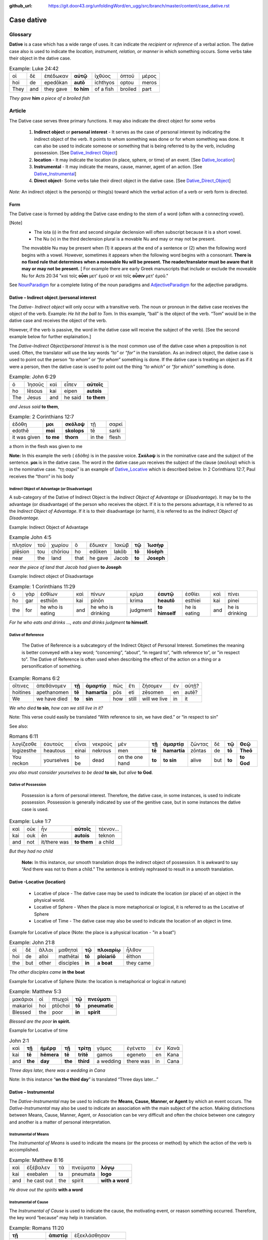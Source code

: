 :github_url: https://git.door43.org/unfoldingWord/en_ugg/src/branch/master/content/case_dative.rst

.. _case_dative:

Case dative
===========

Glossary  
--------

**Dative** is a case which has a wide range of uses. It can indicate the *recipient*
or *reference* of a verbal action.  The dative case also is 
used to indicate the  *location, instrument, relation, or manner* in which 
something occurs.  Some verbs take their object in the dative case.


.. csv-table:: Example: Luke 24:42

  οἱ,δὲ,ἐπέδωκαν,**αὐτῷ**,ἰχθύος,ὀπτοῦ,μέρος
  hoi,de,epedōkan,**autō**,ichthyos,optou,meros
  They,and,they gave,**to him**,of a fish,broiled,part
  
*They gave* **him** *a piece of a broiled fish*

Article   
-------

The Dative case serves three primary functions. It may also indicate the direct object for some verbs

  1.  **Indirect object** or **personal interest** -  It serves as the case of personal interest by indicating the indirect object
      of the verb.  It points to whom something was done or for whom something was done. It can also be used to indicate someone or something that is being
      referred to by the verb, including possession.  [See  `Dative_Indirect Object <https://ugg.readthedocs.io/en/latest/case_dative.html#dative-indirect-object-personal-interest>`_]
      
  2.  **location** - It may indicate the location (in place, sphere, or time) of an event. [See `Dative_location <https://ugg.readthedocs.io/en/latest/case_dative.html#dative-locative-location>`_] 
  3.  **Instrumental** - It may indicate the means, cause, manner, agent of an action. [See `Dative_Instrumental <https://ugg.readthedocs.io/en/latest/case_dative.html#dative-instrumental>`_]
  4.  **Direct object**-  Some verbs take their direct object in the dative case.  [See `Dative_Direct_Object <https://ugg.readthedocs.io/en/latest/case_dative.html#dative-direct-object>`_]

*Note:* An indirect object is the person(s) or thing(s) toward which the verbal action of a verb or verb form is directed.

Form
~~~~
The Dative case is formed by adding the Dative case ending to the stem of a word (often with a connecting vowel).  

.. raw:: html

    <style type="text/css">
    .tg  {border-collapse:collapse;border-spacing:0;}
    .tg td{font-family:Arial, sans-serif;font-size:14px;padding:10px 5px;border-style:solid;border-width:1px;overflow:hidden;word-break:normal;border-color:black;}
    .tg th{font-family:Arial, sans-serif;font-size:14px;font-weight:normal;padding:10px 5px;border-style:solid;border-width:1px;overflow:hidden;word-break:normal;border-color:black;}
    .tg .tg-c3ow{border-color:inherit;text-align:center;vertical-align:top}
    .tg .tg-f8tv{font-style:italic;border-color:inherit;text-align:left;vertical-align:top}
    .tg .tg-0pky{border-color:inherit;text-align:left;vertical-align:top}
    .tg .tg-3xi5{background-color:#ffffff;border-color:inherit;text-align:center;vertical-align:top}
    .tg .tg-mqn7{font-weight:bold;font-family:serif !important;;background-color:#ffffff;border-color:inherit;text-align:center;vertical-align:top}
    .tg .tg-fymr{font-weight:bold;border-color:inherit;text-align:left;vertical-align:top}
    .tg .tg-7btt{font-weight:bold;border-color:inherit;text-align:center;vertical-align:top}
    .tg .tg-7g6k{font-weight:bold;background-color:#ffffff;border-color:inherit;text-align:center;vertical-align:top}
    </style>
    <table class="tg">
      <tr>
        <th class="tg-c3ow" colspan="7"><span style="font-weight:bold">Dative Case Ending</span></th>
      </tr>
      <tr>
        <td class="tg-c3ow"></td>
        <td class="tg-f8tv" colspan="3">First and Second Declension</td>
        <td class="tg-0pky"></td>
        <td class="tg-f8tv" colspan="2">Third Declencion</td>
      </tr>
      <tr>
        <td class="tg-0pky"></td>
        <td class="tg-0pky">Masculine</td>
        <td class="tg-0pky">Feminine</td>
        <td class="tg-0pky">Neuter</td>
        <td class="tg-0pky"></td>
        <td class="tg-0pky">Masculine/Feminine</td>
        <td class="tg-0pky">Neuter</td>
      </tr>
      <tr>
        <td class="tg-0pky"><span style="font-style:italic">Singular</span></td>
        <td class="tg-3xi5" colspan="6"></td>
      </tr>
      <tr>
        <td class="tg-f8tv">Dative</td>
        <td class="tg-3xi5"><span style="font-weight:bold">ι</span></td>
        <td class="tg-3xi5"><span style="font-weight:bold"> ι</span></td>
        <td class="tg-3xi5"><span style="font-weight:bold"> ι</span></td>
        <td class="tg-fymr"></td>
        <td class="tg-7btt">ι</td>
        <td class="tg-7btt">ι</td>
      </tr>
      <tr>
        <td class="tg-0pky"><span style="font-style:italic">Plural</span></td>
        <td class="tg-7g6k"></td>
        <td class="tg-7g6k"></td>
        <td class="tg-7g6k"></td>
        <td class="tg-0pky"></td>
        <td class="tg-0pky"></td>
        <td class="tg-0pky"></td>
      </tr>
      <tr>
        <td class="tg-0pky"><span style="font-style:italic">Dative</span></td>
        <td class="tg-7g6k">ις</td>
        <td class="tg-7g6k">ις</td>
        <td class="tg-7g6k">ις</td>
        <td class="tg-0pky"></td>
        <td class="tg-7btt">σι (ν)</td>
        <td class="tg-7btt">σι (ν)</td>
      </tr>
    </table>


[Note]
  *	The iota (ι) in the first and second singular declension will often subscript because it is a short vowel.
  *	The Nu (ν) in the third declension plural is a movable Nu and may or may not be present.
  The movabble Nu may be present when (1) it appears at the end of a sentence or (2) when the following word begins with a vowel.
  However, sometimes it appears when the following word begins with a consonant.  **There is no fixed rule that determines**
  **when a moveable Nu will be present.  The reader/translator must be aware that it may or may not be present.**
  [ For example there are early Greek manuscripts that include or exclude the moveable Nu for Acts 20:34 "καὶ τοῖς **οὖσι** μετ' ἐμοῦ
  or καὶ τοῖς **οὖσιν** μετ' ἐμοῦ."
 
 
See `NounParadigm <https://ugg.readthedocs.io/en/latest/paradigms.html#nouns>`_  for a complete listing of the noun paradigms and 
`AdjectiveParadigm <https://ugg.readthedocs.io/en/latest/paradigms.html#adjectives>`_ for the adjective paradigms.



Dative – Indirect object /personal interest
~~~~~~~~~~~~~~~~~~~~~~~~~~~~~~~~~~~~~~~~~~~

The *Dative- Indirect object* will only occur with a transitive verb.   The noun or pronoun in the dative case receives the object 
of the verb. Example:  *He hit the ball to Tom.*  In this example, “ball” is the object of the verb.   “Tom” would be in the dative case 
and receives the object of the verb.
 
However, if the verb is passive, the word in the dative case will receive the subject of the verb).  [See the second example below for
further explaination.]
 
The *Dative-Indirect Object/personal Interest* is is the most common use of the dative case when a preposition is not used.   Often, 
the translator will use the key words *“to”* or *“for”* in the translation. As an indirect object, the dative case is used to point out
the person *“to whom”*  or *“for whom”* something is done.  If the dative case is treating an object as if it were a person, then the
dative case is used to point out the thing *“to which”* or *“for which”* something is done.


.. csv-table::  Example: John 6:29
  
  ὁ,Ἰησοῦς,καὶ,εἶπεν,**αὐτοῖς**
  ho,Iēsous,kai,eipen,**autois**
  The,Jesus,and,he said,**to them**

*and Jesus said* **to them**,

.. csv-table::  Example: 2 Corinthians 12:7

  ἐδόθη,**μοι**,**σκόλοψ**,τῇ,σαρκί
  edothē,**moi**,**skolops**,tē,sarki
  it was given,**to me**,**thorn**,in the,flesh

a thorn in the flesh was given to me

**Note:**  In this example the verb ( ἐδόθη) is in the passive voice. **Σκὀλοψ** is in the nominative case and the subject of the sentence.
**μοι** is in the dative case.  The word in the dative case *μοι* receives the subject of the clause (*σκόλοψ*) which is in the nominative
case. “τῃ σαρκί” is an example of `Dative_Locative <https://ugg.readthedocs.io/en/latest/case_dative.html#dative-locative-location>`_ which
is described below.  In 2 Corinthians 12:7, Paul receives the “thorn” in his body

	

Indirect Object of Advantage (or Disadvantage)
^^^^^^^^^^^^^^^^^^^^^^^^^^^^^^^^^^^^^^^^^^^^^^

A sub-category of the Dative of Indirect Object is the *Indirect Object of Advantage* or (*Disadvantage*).  It may be to the advantage
(or disadvantage) of the person who receives the object.  If it is to the persons advantage, it is referred to as the *Indirect Object of*
*Advantage*.  If it is to their disadvantage (or harm), it is referred to as the *Indirect Object of Disadvantage.*

Example: Indirect Object of Advantage  

.. csv-table::  Example John 4:5

  πλησίον,τοῦ,χωρίου,ὃ,ἔδωκεν,Ἰακὼβ,**τῷ**,**Ἰωσὴφ**
  plēsion,tou,chōriou,ho,edōken,Iakōb,**tō**,**Iōsēph**
  near,the,land,that,he gave,Jacob,**to**,**Joseph**

*near the piece of land that Jacob had given* **to Joseph**

Example:  Indirect object of Disadvantage

.. csv-table::  Example:  1 Corinthians 11:29

  ὁ,γὰρ,ἐσθίων,καὶ,πίνων,κρίμα,**ἑαυτῷ**,ἐσθίει,καὶ,πίνει
  ho,gar,esthiōn,kai,pinōn,krima,**heautō**,esthiei,kai,pinei
  the,for,he who is eating,and,he who is drinking,judgment,**to himself**,he is eating,and,he is drinking

*For he who eats and drinks ..., eats and drinks judgment* **to himself.**


Dative of Reference
^^^^^^^^^^^^^^^^^^^

   The Dative of Reference is a subcategory of the Indirect Object of Personal Interest.   Sometimes the meaning is better conveyed
   with a key word; “concerning”, “about”, “in regard to”, “with reference to”, or "in respect to”.  The Dative of Reference is often
   used when describing the effect of the action on a thing or a personification of something.

.. csv-table::  Example:  Romans 6:2

  οἵτινες,ἀπεθάνομεν,**τῇ**,**ἁμαρτίᾳ**,πῶς,ἔτι,ζήσομεν,ἐν,αὐτῇ?
  hoitines,apethanomen,**tē**,**hamartia**,pōs,eti,zēsomen,en,autē?
  We,we have died,**to**,**sin**,how,still,will we live,in,it

*We who died* **to sin**, *how can we still live in it?*

Note:  This verse could easily be translated  “With reference to sin, we have died.” or “in respect to sin”

See also:

.. csv-table::  Romans 6:11

  λογίζεσθε,ἑαυτοὺς,εἶναι,νεκροὺς,μὲν,**τῇ**,**ἁμαρτίᾳ**,ζῶντας,δὲ,**τῷ**,**Θεῷ**
  logizesthe,heautous,einai,nekrous,men,**tē**,**hamartia**,zōntas,de,**tō**,**Theō**
  You reckon,yourselves,to be,dead,on the one hand,**to**,**to sin**,alive,but,**to**,**to God**

*you also must consider yourselves to be dead* **to sin**, *but alive* **to God**.

Dative of Possession  
^^^^^^^^^^^^^^^^^^^^
	
    Possession is a form of personal interest.  Therefore, the dative case, in some instances, is used to indicate possession.  
    Possession is generally indicated by use of the genitive case, but in some instances the dative case is used.  

.. csv-table::   Example:  Luke 1:7

  καὶ,οὐκ,ἦν,**αὐτοῖς**,τέκνον...
  kai,ouk,ēn,**autois**,teknon
  and,not,it/there was,**to them**,a child

*But they had no child*

  **Note:**  In this instance, our smooth translation drops the indirect object of possession.  
  It is awkward to say “And there was not to them a child.”  The sentence is entirely rephrased to result in a smooth translation.



Dative -Locative (location)
~~~~~~~~~~~~~~~~~~~~~~~~~~~

  *	Locative of place - The dative case may be used to indicate the location (or place) of an object in the physical world.  
  *	Locative of Sphere - When the place is more metaphorical or logical, it is referred to as the Locative of Sphere
  *	Locative of Time -  The dative case may also be used to indicate the location of an object in time.


Example for Locative of place (Note: the place is a physical location - "in a boat")

.. csv-table::   Example:  John 21:8

  οἱ,δὲ,ἄλλοι,μαθηταὶ,**τῷ**,**πλοιαρίῳ**,ἦλθον
  hoi,de,alloi,mathētai,**tō**,**ploiariō**,ēlthon
  the,but,other,disciples,**in**,**a boat**,they came

*The other disciples came* **in the boat**

Example for Locative of Sphere  (Note: the location is metaphorical or logical in nature)

.. csv-table::  Example:  Matthew 5:3

  μακάριοι,οἱ,πτωχοὶ,**τῷ**,**πνεύματι**
  makarioi,hoi,ptōchoi,**tō**,**pneumatic**
  Blessed,the,poor,**in**,**spirit**

*Blessed are the poor* **in spirit.**


Example for Locative of time

.. csv-table::  John 2:1

  καὶ,**τῇ**,**ἡμέρᾳ**,**τῇ**,**τρίτῃ**,γάμος,ἐγένετο,ἐν,Κανὰ
  kai,**tē**,**hēmera**,**tē**,**tritē**,gamos,egeneto,en,Kana
  and,**the**,**day**,**the**,**third**,a wedding,there was,in,Cana

*Three days later, there was a wedding in Cana*

Note:  In this instance  “**on the third day**” is translated “Three days later...”


Dative – Instrumental
~~~~~~~~~~~~~~~~~~~~~

The *Dative-Instrumental* may be used to indicate the **Means, Cause, Manner, or Agent** by which an event occurs.  The *Dative-Instrumental* 
may also be used to indicate an association with the main subject of the action.  Making distinctions between Means, Cause, Manner, Agent,
or Association can be very difficult and often the choice between one category and another is a matter of personal interpretation.  

Instrumental of Means
^^^^^^^^^^^^^^^^^^^^^

The *Instrumental of Means* is used to indicate the means (or the process or method) by which the action of the verb is accomplished.

.. csv-table::  Example:  Matthew 8:16

  καὶ,ἐξέβαλεν,τὰ,πνεύματα,**λόγῳ**
  kai,exebalen,ta,pneumata,**logo**
  and,he cast out,the,spirit,**with a word**

*He drove out the spirits* **with a word**

Instrumental of Cause
^^^^^^^^^^^^^^^^^^^^^

The *Instrumental of Cause* is used to indicate the cause, the motivating event, or reason something occurred.  Therefore, the key word
“because” may help in translation.

.. csv-table::  Example:  Romans 11:20

  **τῇ**,**ἀπιστίᾳ**,ἐξεκλάσθησαν
  **tē**,**apistia**,exeklasthēsan
  **because (of)**,**unbelief**,they were broken off

**Because of their unbelief** *they were broken off*


Instrumental of Manner 
^^^^^^^^^^^^^^^^^^^^^^

The *Instrumental of Manner* is used to indicate the method or manner used to accomplish something.  This is very closely related 
to the *Instrumental of Means*. 


.. csv-table::  Example:  1 Corinthians 11:5

  πᾶσα,δὲ,γυνὴ,προσευχομένη,ἢ,προφητεύουσα,**ἀκατακαλύπτῳ**,**τῇ**,**κεφαλῇ**
  pasa,de,gynē,proseuchomenē,ē,prophēteuousa,**akatakalyptō**,**tē**,**kephalē**
  every,but,woman,who prays,or,who prophecies,**with uncovered**,**the**,**head**

*But every woman who prays or prophesies* **with her head uncovered**


Instrumental of Agent
^^^^^^^^^^^^^^^^^^^^^

The *Instrumental of Agent* is used with a verb in the middle or passive voice to express the agent or person by which an action
is accomplished.  Agency may also be expressed by using the preposition ὑπὸ with the genitive case or δία with the accusative case. 


.. csv-table::  Example:  Galatians 5:18

  εἰ,δὲ,**Πνεύματι**,ἄγεσθε
  ei,de,**Pneumati**,agesthe
  if,but,**by Spirit**,you are led

*But if you are led* **by the Spirit**


Instrumental of Association
^^^^^^^^^^^^^^^^^^^^^^^^^^^

The *Instrumental of Association* is used to indicate an association, relation, or affiliation of some kind with the subject carrying 
out the action of the verb.

.. csv-table::  Example:  Mark 2:15

  πολλοὶ,τελῶναι,καὶ,ἁμαρτωλοὶ,συνανέκειντο,**τῷ**,**Ἰησοῦ**,καὶ,**τοῖς**,**μαθηταῖς**,αὐτοῦ
  polloi,telōnai,kai,hamartōloi,synanekeinto,**tō**,**Iēsou**,kai,**tois**,**mathētais**,autou
  many,tax collectors,and,sinners,they were reclining at table,**with**,**Jesus**,and,**with**,**disciples**,of him
  
*many tax collectors and sinners were dining* **with Jesus** and **his disciples**  


Dative-Direct object
~~~~~~~~~~~~~~~~~~~~

Certain verbs take their object in the dative case.  This often happens with verbs that indicate some sort of personal relation to the action.

The following is a list of 47 verbs that may take their object in the dative case:

.. csv-table::  Verbs that use Dative case for Direct Object

  ἀκολοθέω (to follow), ἀνθομολογέομαι (to praise), ἀνίστημι (to resist)
  ἀντιπίπτω (to resist), ἀντιτάσσω (to resist), ἀπιστέω (to disbelieve)
  ἀρέσκω (to please), βοηθέω (to help), διακατελέγχομαι (to refute)
  διακονέω (to serve), διαμαρτύρομαι (to warn), διαστέλλω (to order)
  διατάσσω (to instruct), διδάσκω (to teach), δουλεύω (to serve)
  ἐγκαλέω (to accuse), ἐμβριμάομαι (to rebuke), ἐξακολουθέω (to follow)
  ἐξομολογέω (to praise), ἐπιπλἠσσω (to rebuke),ἐπιτάσσω (to command)
  ἐπιτιμάω (to warn), ἐπισκιάζω (to cover), εὐχαριστέω (to thank)
  κοινωνέω (to share), λατρεύω (to serve), μετριοπαθέω (to deal gently)
  ὁμολογέω (to profess), ὀργιζω (to be angry at),παραγγέλλω (to command)
  παρακολολουθέω (to follow), παρενοχλέω (to trouble),πείθω (to obey)
  πιστεύω (to believe),προσκυνέω (to worship),προστάσσω (to command)
  προσψαύω (to touch), συλλαμβάννω (to help), συμβουλεύω (to advise)
  συνακολουθέω (to follow),συνεργέω (to assist), συνευδοκέω (to approve)
  ὑπακούω (to obey), ὑπηρετέω (to serve),χαρίζομαι (to forgive)
  χράομαι (to make use of), ψάλλω (to sing praise to)


.. csv-table::  Example: Luke 16:28

  ὅπως,διαμαρτύρηται,**αὐτοῖς**
  hopōs,diamartyrētai,**autois**
  so that,he could warn,**them**

*in order that he might warn* **them**




